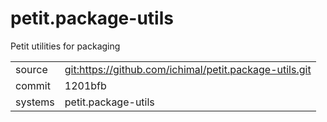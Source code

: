 * petit.package-utils

Petit utilities for packaging

|---------+-------------------------------------------|
| source  | git:https://github.com/ichimal/petit.package-utils.git   |
| commit  | 1201bfb  |
| systems | petit.package-utils |
|---------+-------------------------------------------|

